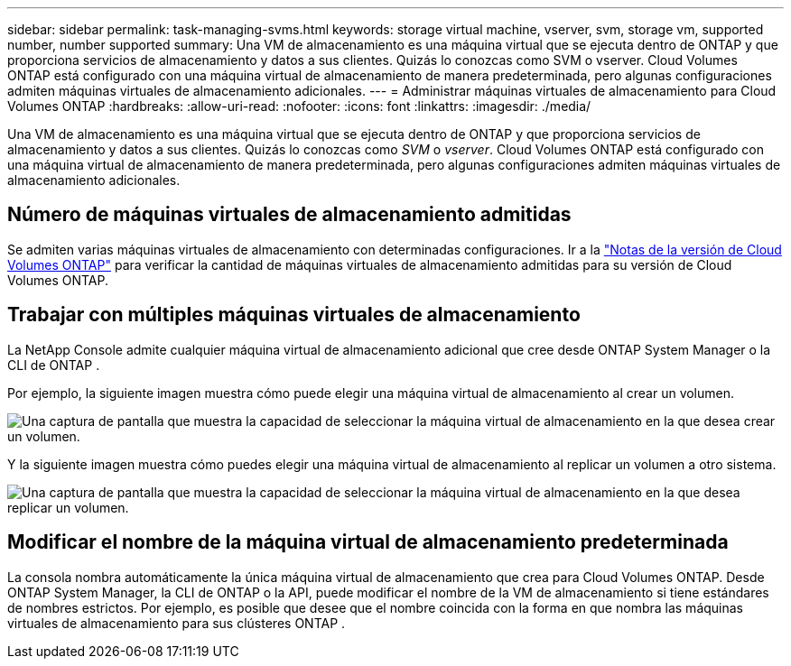 ---
sidebar: sidebar 
permalink: task-managing-svms.html 
keywords: storage virtual machine, vserver, svm, storage vm, supported number, number supported 
summary: Una VM de almacenamiento es una máquina virtual que se ejecuta dentro de ONTAP y que proporciona servicios de almacenamiento y datos a sus clientes.  Quizás lo conozcas como SVM o vserver.  Cloud Volumes ONTAP está configurado con una máquina virtual de almacenamiento de manera predeterminada, pero algunas configuraciones admiten máquinas virtuales de almacenamiento adicionales. 
---
= Administrar máquinas virtuales de almacenamiento para Cloud Volumes ONTAP
:hardbreaks:
:allow-uri-read: 
:nofooter: 
:icons: font
:linkattrs: 
:imagesdir: ./media/


[role="lead"]
Una VM de almacenamiento es una máquina virtual que se ejecuta dentro de ONTAP y que proporciona servicios de almacenamiento y datos a sus clientes.  Quizás lo conozcas como _SVM_ o _vserver_.  Cloud Volumes ONTAP está configurado con una máquina virtual de almacenamiento de manera predeterminada, pero algunas configuraciones admiten máquinas virtuales de almacenamiento adicionales.



== Número de máquinas virtuales de almacenamiento admitidas

Se admiten varias máquinas virtuales de almacenamiento con determinadas configuraciones.  Ir a la https://docs.netapp.com/us-en/cloud-volumes-ontap-relnotes/index.html["Notas de la versión de Cloud Volumes ONTAP"^] para verificar la cantidad de máquinas virtuales de almacenamiento admitidas para su versión de Cloud Volumes ONTAP.



== Trabajar con múltiples máquinas virtuales de almacenamiento

La NetApp Console admite cualquier máquina virtual de almacenamiento adicional que cree desde ONTAP System Manager o la CLI de ONTAP .

Por ejemplo, la siguiente imagen muestra cómo puede elegir una máquina virtual de almacenamiento al crear un volumen.

image:screenshot_create_volume_svm.gif["Una captura de pantalla que muestra la capacidad de seleccionar la máquina virtual de almacenamiento en la que desea crear un volumen."]

Y la siguiente imagen muestra cómo puedes elegir una máquina virtual de almacenamiento al replicar un volumen a otro sistema.

image:screenshot_replicate_volume_svm.gif["Una captura de pantalla que muestra la capacidad de seleccionar la máquina virtual de almacenamiento en la que desea replicar un volumen."]



== Modificar el nombre de la máquina virtual de almacenamiento predeterminada

La consola nombra automáticamente la única máquina virtual de almacenamiento que crea para Cloud Volumes ONTAP.  Desde ONTAP System Manager, la CLI de ONTAP o la API, puede modificar el nombre de la VM de almacenamiento si tiene estándares de nombres estrictos.  Por ejemplo, es posible que desee que el nombre coincida con la forma en que nombra las máquinas virtuales de almacenamiento para sus clústeres ONTAP .
